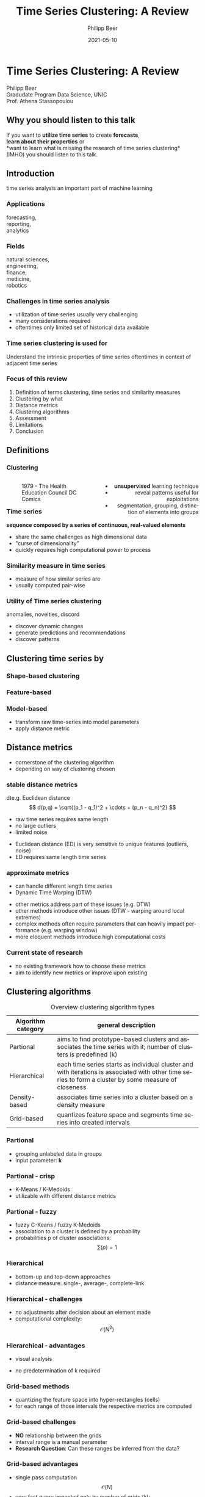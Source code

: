 #+TITLE: Time Series Clustering: A Review
#+AUTHOR: Philipp Beer
#+EMAIL: philipp@sciscry.ai
#+DATE: 2021-05-10
#+DESCRIPTION: Literature review in time series clustering
#+KEYWORDS: unic, 501dl, stassopoulou
#+LANGUAGE: en
#+OPTIONS:   H:3 num:nil toc:nil \n:nil @:t ::t |:t ^:t -:t f:t *:t <:t
#+OPTIONS:   TeX:t LaTeX:t skip:nil d:nil todo:t pri:nil tags:not-in-toc
#+INFOJS_OPT: view:nil toc:nil ltoc:t mouse:underline buttons:0 path:https://orgmode.org/org-info.js
#+REVEAL_ROOT: https://cdn.jsdelivr.net/npm/reveal.js
#+REVEAL_MATHJAX_URL: https://cdnjs.cloudflare.com/ajax/libs/mathjax/2.7.5/MathJax.js?config=TeX-AMS-MML_HTMLorMML
#+REVEAL_TRANS: Slide
#+REVEAL_THEME: blood
#+EXPORT_SELECT_TAGS: export
#+EXPORT_EXCLUDE_TAGS: noexport
#+HTML_LINK_UP:
#+HTML_LINK_HOME:
#+begin_export HTML
<style>
.reveal table {
    font-size: 0.6em;
}

.reveal p {
    font-size: 0.8em;
}
</style>
#+end_export

#+begin_export HTML
<style>
#left {
  left:-8.33%;
  text-align: left;
  float: left;
  width:50%;
  z-index:-10;
}

#right {
  left:31.25%;
  top: 75px;
  float: right;
  text-align: right;
  z-index:-10;
  width:50%;
}
</style>
#+end_export

#+REVEAL_EXTRA_JS: {src: './org-reveal-animate.js/'}




* Time Series Clustering: A Review
#+ATTR_HTML: :width 200px
#+ATTR_LATEX: :width 200px
[[https://philippbeer.github.io/unic/501_final_pres/img/unic_logo.png]]

Philipp Beer\\
Gradudate Program Data Science, UNIC\\
Prof. Athena Stassopoulou
** Why you should listen to this talk
If you want to *utilize time series* to create *forecasts*,\\
*learn about their properties* or\\
*want to learn what is missing the research of time series clustering*\\
(IMHO) you should listen to this talk.
** Introduction
time series analysis an important part of machine learning

*** Applications
forecasting,\\
reporting,\\
analytics
*** Fields
natural sciences,\\
engineering,\\
finance,\\
medicine,\\
robotics
*** Challenges in time series analysis
#+ATTR_REVEAL: :frag (fade-in-then-out fade-in-then-out fade-in-then-out) :frag_idx (1 2 3)
- utilization of time series usually very challenging
- many considerations required
- oftentimes only limited set of historical data available
*** Time series clustering is used for
#+ATTR_REVEAL: :frag fade-up
Understand the intrinsic properties of time series oftentimes in context of adjacent time series
*** Focus of this review
#+ATTR_REVEAL: :frag (fade-in-then-semi-out fade-in-then-semi-out fade-in-then-semi-out fade-in-then-semi-out fade-in-then-semi-out fade-in-then-semi-out fade-in-then-semi-out fade-in-then-semi-out)
1. Definition  of terms clustering, time series and similarity measures
2. Clustering by what
3. Distance metrics
4. Clustering algorithms
5. Assessment
6. Limitations
7. Conclusion
# 2. Time series representations
# 2. Components in time series clustering
   
** Definitions
*** Clustering
#+begin_export html
<div id="left">
#+end_export
#+ATTR_REVEAL: :frag grow
#+CAPTION: 1979 - The Health Education Council DC Comics
[[https://philippbeer.github.io/unic/501_final_pres/img/xray_vision.jpg]]
#+begin_export html
</div>
<div id="right">
#+end_export
#+ATTR_REVEAL: :frag (fade-in-then-semi-out fade-in-then-semi-out fade-in-then-semi-out)
- *unsupervised* learning technique
- reveal patterns useful for exploitations
- segmentation, grouping, distinction of elements into groups
#+begin_export html
</div>
#+end_export
*** Time series
# quote from 3
#+ATTR_REVEAL: :frag fade-in-then-semi-out
*sequence composed by a series of continuous, real-valued elements*

#+ATTR_REVEAL: :frag (fade-in-then-out fade-in-then-out fade-in-then-out)
- share the same challenges as high dimensional data
- "curse of dimensionality"
- quickly requires high computational power to process

*** Similarity measure in time series
#+ATTR_REVEAL: :frag (fade-in fade-in)
- measure of how similar series are
- usually computed pair-wise

*** Utility of Time series clustering
#+ATTR_REVEAL: :frag fade-in-then-semi-out
anomalies, novelties, discord

#+ATTR_REVEAL: :frag (appear appear appear)
- discover dynamic changes
- generate predictions and recommendations
- discover patterns

** Time series representation :noexport:
#+BEGIN_NOTES
time series data representation is *transforming* the time series to another dimensionality reduced vector
#+END_NOTES
#+ATTR_REVEAL: :frag (fade-in-then-semi-out fade-in-then-semi-out fade-in-then-semi-out fade-in-then-semi-out)
1. data-adaptive - representation model that minimizes reconstruction error
2. non-data adaptive - representation of fixed size segments
3. model-based - representation via parameters of stochastic model
4. data dictated - transformation that compresses time series
** Clustering time series by
*** Shape-based clustering
[[https://philippbeer.github.io/unic/501_final_pres/img/shape_based_clustering.png]]
*** Feature-based
[[https://philippbeer.github.io/unic/501_final_pres/img/feature_based_clustering.png]]
*** Model-based
- transform raw time-series into model parameters
- apply distance metric

** Distance metrics
- cornerstone of the clustering algorithm
- depending on way of clustering chosen
*** stable distance metrics
dte.g. Euclidean distance
  $$ d(p,q) = \sqrt{(p_1 - q_1)^2 + \cdots + (p_n - q_n)^2} $$
#+ATTR_REVEAL: :frag (fade-in-then-out fade-in-then-out fade-in-then-out)
- raw time series requires same length
- no large outliers
- limited noise
#+BEGIN_NOTES
- Euclidean distance (ED) is very sensitive to unique features (outliers, noise)
- ED requires same length time series
#+END_NOTES
*** approximate metrics
#+ATTR_HTML: :width 500px
#+ATTR_LATEX: :width 500px
[[https://philippbeer.github.io/unic/501_final_pres/img/dtw_metric.png]]
- can handle different length time series
- Dynamic Time Warping (DTW)
#+BEGIN_NOTES
- other metrics address part of these issues (e.g. DTW)
- other methods introduce other issues (DTW - warping around local extremes)
- complex methods often require parameters that can heavily impact performance (e.g. warping window)
- more eloquent methods introduce high computational costs
#+END_NOTES

*** Current state of research
- no existing framework how to choose these metrics
- aim to identify new metrics or improve upon existing


** Clustering algorithms
# maybe table of methods
#+CAPTION: Overview clustering algorithm types
#+NAME: tab:clus_algo_types
#+ATTR_LATEX: :environment tabularx :width \columnwidth :align |l|X|
|--------------------+-------------------------------------------------------------------------------------------------------------------------------------------------------|
| Algorithm category | general description                                                                                                                                   |
|--------------------+-------------------------------------------------------------------------------------------------------------------------------------------------------|
| Partional          | aims to find prototype-based clusters and associates the time series with it; number of clusters is predefined (k)                                    |
|--------------------+-------------------------------------------------------------------------------------------------------------------------------------------------------|
| Hierarchical       | each time series starts as individual cluster and with iterations is associated with other time series to form a cluster by some measure of closeness |
|--------------------+-------------------------------------------------------------------------------------------------------------------------------------------------------|
| Density-based      | associates time series into a cluster based on a density measure                                                                                      |
|--------------------+-------------------------------------------------------------------------------------------------------------------------------------------------------|
| Grid-based         | quantizes feature space and segments time series into created intervals                                                                               |
|--------------------+-------------------------------------------------------------------------------------------------------------------------------------------------------|

*** Partional
- grouping unlabeled data in groups
- input parameter: *k*
*** Partional - crisp
- K-Means / K-Medoids
- utilizable with different distance metrics
*** Partional - fuzzy
- fuzzy C-Keans / fuzzy K-Medoids
- association to a cluster is defined by a probability
- probabilities p of cluster associations:
  $$ \sum{(p) = 1} $$
*** Hierarchical
#+ATTR_HTML: width: 300px
#+ATTR_LATEX: width: 300px
[[https://philippbeer.github.io/unic/501_final_pres/img/dendogram.png]]
- bottom-up and top-down approaches
- distance measure: single-, average-, complete-link
*** Hierarchical - challenges
- no adjustments after decision about an element made
- computational complexity: $$ \mathcal{O}(N^2) $$
*** Hierarchical - advantages
- visual analysis
  # add image of dendogram
- no predetermination of k required

*** Grid-based methods
#+ATTR_HTML: :width 300px
#+ATTR_LATEX: :width 300px
[[https://philippbeer.github.io/unic/501_final_pres/img/grid_based.png]]
- quantizing the feature space into hyper-rectangles (cells)
- for each range of those intervals the respective metrics are computed
*** Grid-based challenges
- *NO* relationship between the grids
- interval range is a manual parameter
- *Research Question*: Can these ranges be inferred from the data?
*** Grid-based advantages
- single pass computation $$ \mathcal{O}(N) $$
- very fast query impacted only by number of grids (k): $$ \mathcal{O}(k) $$
*** Density-based methods
[[https://philippbeer.github.io/unic/501_final_pres/img/dbscan.png]]
- DBSCAN - two parameters (neighbourhood and minimum for points)
*** DB-metods challenges
- correct setup of parameters requires higher understanding of the data
- varying cluster densities create a challenge
- not often applied in time series due to this complexity
*** DB-methods advantages
- can handle non-globular shapes well
- quick execution speed
- is capable of identifying noise and outliers
- those properties make it applicable to a wide variety of data sets

** Assessment metrics
*** General points
- assessment is the trickiest part of the process
- metrics are separated into *external* and *internal* metrics
- implementations usually contain experimental flaws (data and implementation bias)
- limits the generalizability of study results to real-world problems
*** Solution proposals
- always test implementation on a wide variety of data to verify (e.g. M4)
- compare novel similarity measures to established ones
*** Assessment with respect to what (IMPORTANT)
- usually subsequent analytical step determines the value of the chosen clusters
- pre-determined clusters are also only a specific usage of the underlying data
*** External indexes
- validation of clusters that exist outside of algorithm (often ground truth)
- degree of matching between two partitions
- Cluster Purity, Rand Index, F-measure, Entropy, Jaccard index
*** Internal indexes
- evaluation of a goodness of clustered structure
- core idea: elements of same cluster close together / elements of other clusters well separated
- Sum of Squared Errors, Silhouette score, R^2 index, ...

** Limitations
*** General
- generally clustering algorithms do not perform well with time series
- dimensionality, noise and the dynamic nature of time series are problematic
- dimensionality reduction inherently brings *information loss*
- research in this field is primarily focused on univariate time series
- limited scope of time series are used for time series clustering research
*** Representation methods
- data-adaptive and model-based representation reduces dimensionality but struggles with the analysis of multiple series
- non-data-adaptive methods struggle with variying length time series.
*** Simlarity metrics
- no framework for choosing appropriate distance metric exists
- the user needs to choose between generally sensitive metrics (e.g. ED) and computationally expensive metrics (e.g. DTW)
- additionally very few metrics exceed the ED performance
*** Algorithms
- popular methods like K-Means, K-Medoids struggle with non-globular shapes (property that is visually not observable in high-dimensional data) and are negatively impacted by outliers and noise
- having to define parameters of algorithms in part is counter to the idea of learning patterns from the data without input
- other algorithm categories address these issues at the price of computational complexity and infeasibility for large data sets
** Conclusions and things you should remember
- no clear pattern emerged which methods and metrics are to be used in which circumstances, likely due to lack of generalizability of the found results
- adding complexity to current research may not serve the goals of finding meaningful algorithms and methods any more than already did
- our proposal: focus research efforts more on finding fundamental truths about this process
  - when to use/avoid certain metrics or algorithms
  - clarity here: may improve general understanding
** Thank you. Which questions do you have?
